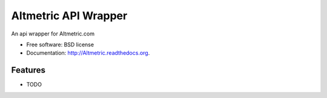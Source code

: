 ===============================
Altmetric API Wrapper
===============================

.. image:: https://badge.fury.io/py/Altmetric.png
    :target: http://badge.fury.io/py/Altmetric

.. image:: https://travis-ci.org/wearp/Altmetric.png?branch=master
        :target: https://travis-ci.org/wearp/Altmetric

.. image:: https://pypip.in/d/Altmetric/badge.png
        :target: https://pypi.python.org/pypi/Altmetric


An api wrapper for Altmetric.com

* Free software: BSD license
* Documentation: http://Altmetric.readthedocs.org.

Features
--------

* TODO